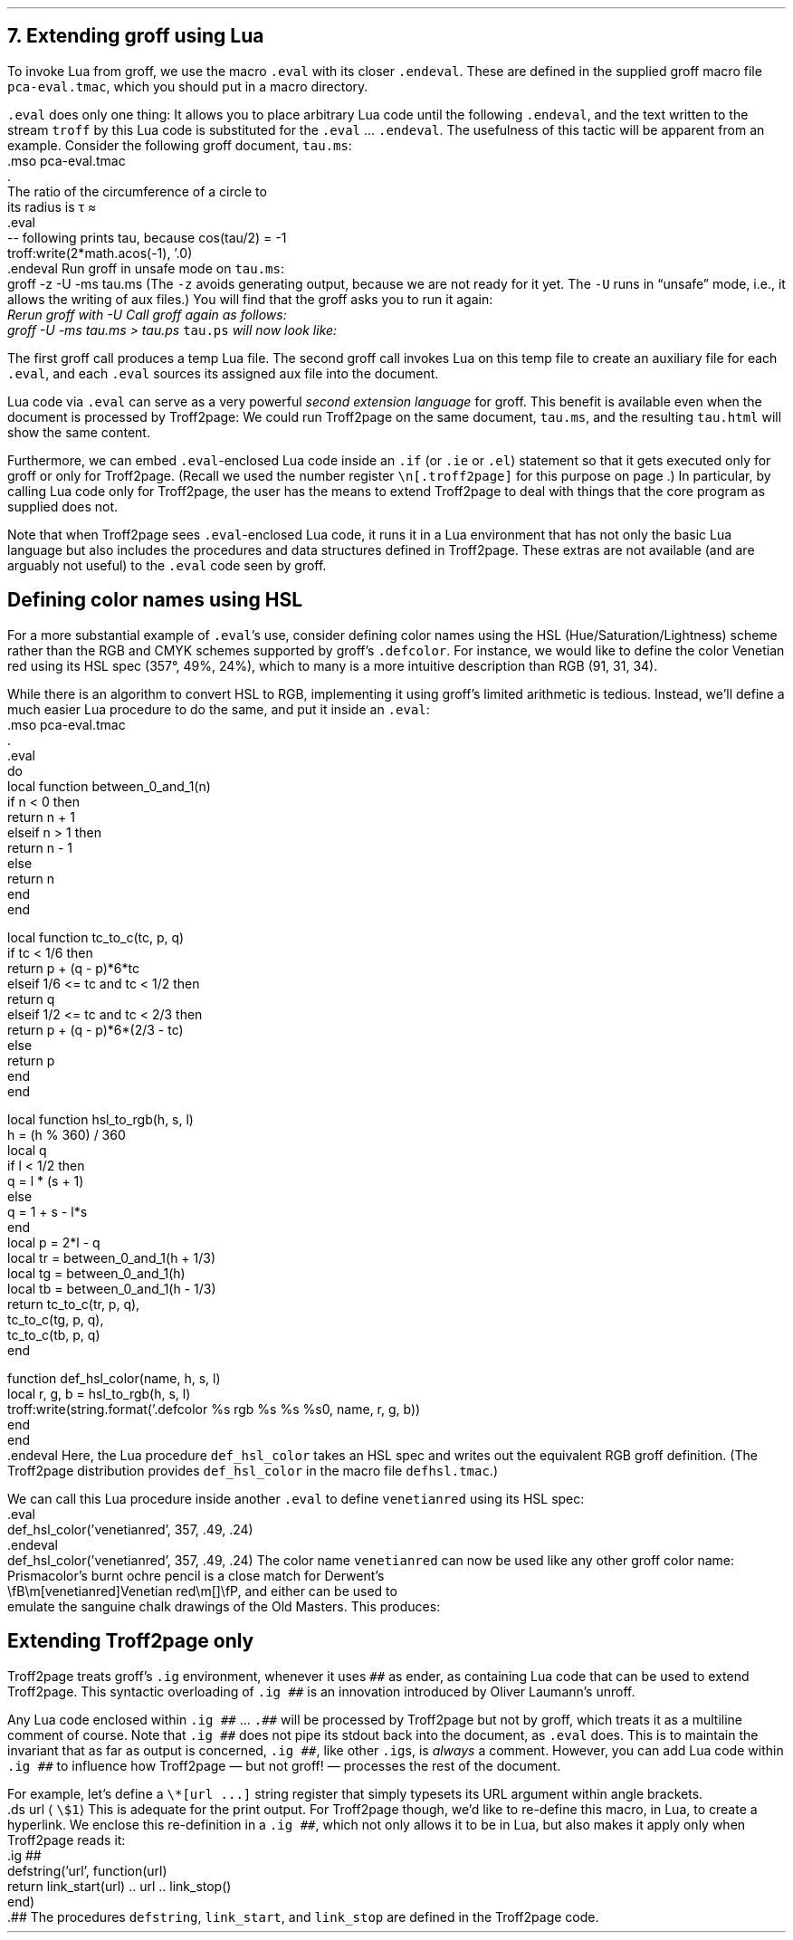 .\" last modified 2021-02-10
.SH 1
7.  Extending groff using Lua
.LP
.IX extending groff with Lua
.IX extending groff and Troff2page with Lua
.IX eval@.eval, -mpca macro
.IX endeval@.endeval, -mpca macro
.IX pca-eval.tmac, macro file
To invoke Lua from groff, we use the macro \fC.eval\fP with its closer
\fC.endeval\fP.  These are
defined in the
supplied
groff macro file \fCpca-eval.tmac\fP, which you should put
in a macro directory.
.PP
\&\fC.eval\fP does only one thing: It
allows you to place arbitrary Lua code until the following
\fC.endeval\fP, and the text written to the stream \fCtroff\fP by
this Lua code
is substituted for the \fC.eval\fP ... \fC.endeval\fP.
The usefulness of this tactic will be apparent from an
example.
Consider the following groff document, \fCtau.ms\fP:
.IX mso@.mso, groff request
.IX troff, groff Lua output stream
.IX t@\e(*t, groff glyph name (\(*t)
.IX =@\e(~=, groff glyph name (\(~=)
.EX
    .mso pca-eval.tmac
    .
    The ratio of the circumference of a circle to
    its radius is \(*t \(~=
    .eval
    -- following prints tau, because cos(tau/2) = -1
    troff:write(2*math.acos(-1), '.\n')
    .endeval
.EE
.IX unsafe mode
.IX z@-z, groff command-line option
.IX U@-U, groff command-line option
Run groff in unsafe mode on \fCtau.ms\fP:
.EX
    groff -z -U -ms tau.ms
.EE
(The \fC-z\fP avoids generating output, because we are not ready for it
yet.  The \fC-U\fP runs in “unsafe” mode, i.e., it allows the writing of
aux files.)
You will find that the groff asks you to run it again:
.EX
.ec
    \f(CIRerun groff with -U
.EE
Call groff again as follows:
.EX
    groff -U -ms tau.ms > tau.ps
.EE
\fCtau.ps\fP will now look like:
.PP
.B1
.RS
The ratio of the circumference of a circle to
its radius is \(*t \(~=
.eval
-- following prints tau, because cos(tau/2) = -1
troff:write(2*math.acos(-1), '.\n')
.endeval
.RE
.B2
.PP
The first groff call produces a temp Lua file.
The second groff
call invokes Lua on this temp file to create an auxiliary file
for each \fC.eval\fP, and each \fC.eval\fP sources its assigned
aux file
into the document.
.PP
.IX extending Troff2page with Lua
Lua code via \fC.eval\fP can
serve as a very powerful \fIsecond extension language\fP
for groff.  This benefit is available even when the document
is processed by Troff2page:
We could run Troff2page on the same document, \fCtau.ms\fP, and the
resulting \fCtau.html\fP will show the same content.
.PP
.IX extending Troff2page with Lua!differently from groff
.IX if@.if, groff request
.IX ie@.ie, groff request
.IX el@.el, groff request
Furthermore, we can embed  \fC.eval\fP-enclosed Lua code inside an
\fC.if\fP (or \fC.ie\fP or \fC.el\fP) statement so that it gets executed
only for groff or only for Troff2page. (Recall we used the number register
\fC\en[.troff2page]\fP for this purpose on page \*[TAG:cond-bp].)  In
particular, by calling Lua code only for Troff2page, the
user has the
means to extend Troff2page to deal with things that the core
program as supplied does
not.
.PP
Note that when Troff2page sees
\fC.eval\fP-enclosed Lua
code, it runs it in a Lua environment that has not only the basic
Lua language but also includes the procedures and data structures
defined in Troff2page. These extras are not available (and are arguably
not useful) to the \fC.eval\fP code seen by groff.
.PP
.SH 2
Defining color names using HSL
.LP
.IX color names, defining
.IX defcolor@.defcolor, groff request
For a more substantial example of \fC.eval\fP’s use, consider defining
color names using the HSL (Hue/Saturation/Lightness) scheme rather than the
RGB and CMYK schemes supported by groff’s \fC.defcolor\fP.  For instance, we would like to
define the color Venetian red using its HSL spec (357\(de, 49%,
24%), which to many is a more intuitive description than RGB
(91, 31, 34).
.PP
While there is an \*[url \
https://en.wikipedia.org/wiki/HSL_and_HSV]algorithm\& to convert HSL to RGB,
implementing it using groff’s limited arithmetic is tedious.  Instead,
we’ll define a
much easier Lua procedure to do the same, and put it inside an \fC.eval\fP:
.EX
    .mso pca-eval.tmac
    .
    .eval
    do
      local function between_0_and_1(n)
        if n < 0 then
          return n + 1
        elseif n > 1 then
          return n - 1
        else
          return n
        end
      end
.sp
      local function tc_to_c(tc, p, q)
        if tc < 1/6 then
          return p + (q - p)*6*tc
        elseif 1/6 <= tc and tc < 1/2 then
          return q
        elseif 1/2 <= tc and tc < 2/3 then
          return p + (q - p)*6*(2/3 - tc)
        else
          return p
        end
      end
.sp
      local function hsl_to_rgb(h, s, l)
        h = (h % 360) / 360
        local q
        if l < 1/2 then
          q = l * (s + 1)
        else
          q = 1 + s - l*s
        end
        local p = 2*l - q
        local tr = between_0_and_1(h + 1/3)
        local tg = between_0_and_1(h)
        local tb = between_0_and_1(h - 1/3)
        return tc_to_c(tr, p, q),
          tc_to_c(tg, p, q),
          tc_to_c(tb, p, q)
      end
.sp
      function def_hsl_color(name, h, s, l)
        local r, g, b = hsl_to_rgb(h, s, l)
        troff:write(string.format('.defcolor %s rgb %s %s %s\n', name, r, g, b))
      end
    end
    .endeval
.EE
Here, the Lua procedure \fCdef_hsl_color\fP takes an HSL spec and
writes out the equivalent RGB groff definition. (The Troff2page
distribution provides \fCdef_hsl_color\fP in the macro file
\fCdefhsl.tmac\fP.)
.PP
We can call this Lua procedure inside another \fC.eval\fP to define
\fCvenetianred\fP using its HSL spec:
.EX
    .eval
    def_hsl_color('venetianred', 357, .49, .24)
    .endeval
.EE
.eval
    def_hsl_color('venetianred', 357, .49, .24)
.endeval
The color name \fCvenetianred\fP can now be used like any other groff color name:
.EX
.ec
    Prismacolor’s burnt ochre pencil is a close match for Derwent’s
    \\fB\\m[venetianred]Venetian red\\m[]\\fP, and either can be used to
    emulate the sanguine chalk drawings of the Old Masters.
.EE
This produces:
.PP
.B1
.sp
.RS
Prismacolor’s burnt ochre pencil is a close match for Derwent’s
\fB\m[venetianred]Venetian red\m[]\fP, and either can be used to
emulate the sanguine chalk drawings of the Old Masters.
.RE
.sp
.B2
.PP
.SH 2
Extending Troff2page only
.LP
.IX extending Troff2page with Lua!without producing output
.IX ig@.ig ##, as Troff2page extender
Troff2page treats groff’s \fC.ig\fP
environment, whenever it uses \fC##\fP as ender, as
containing Lua code that can be used to extend
Troff2page. This syntactic overloading of \fC.ig ##\fP is an innovation introduced by
Oliver Laumann’s \*[url \
http://www-rn.informatik.uni-bremen.de/software/unroff]unroff\&.
.PP
Any Lua code enclosed within
\&\fC.ig ##\fP ... \fC.##\fP will be processed by
Troff2page but not by
groff, which treats it as a multiline comment of course.
Note that \fC.ig ##\fP does not pipe its stdout back into
the document, as \fC.eval\fP does.  This is to maintain the invariant
that as far as output is
concerned, \fC.ig ##\fP, like other \fC.ig\fPs, is \fIalways\fP a
comment.  However, you can add Lua code within \fC.ig ##\fP
to influence how Troff2page — but not groff! — processes the rest of the
document.
.PP
For example, let’s define a
\fC\e*[url ...]\fP string register that simply typesets its URL
argument within angle brackets.
.IX ds@.ds, groff request
.EX 1
    .ds url \(la\fC\\$1\fP\(ra
.EE
This is adequate for the print output.
For Troff2page though, we’d like to
re-define this macro, in Lua, to create a hyperlink.
We enclose this re-definition in a \fC.ig ##\fP, which not
only allows it to be in Lua, but also makes it apply only
when Troff2page reads it:
.IX defstring, Troff2page Lua function
.IX link_start, Troff2page Lua function
.IX link_stop, Troff2page Lua function
.EX
    .ig ##
    defstring('url', function(url)
      return link_start(url) .. url .. link_stop()
    end)
    .##
.EE
The procedures \fCdefstring\fP, \fClink_start\fP, and
\fClink_stop\fP are defined in the Troff2page code.
